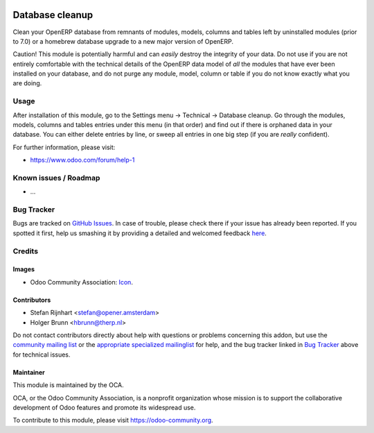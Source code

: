 .. image:: https://img.shields.io/badge/licence-AGPL--3-blue.svg
    :target: http://www.gnu.org/licenses/agpl-3.0-standalone.html
    :alt: License: AGPL-3

================
Database cleanup
================

Clean your OpenERP database from remnants of modules, models, columns and
tables left by uninstalled modules (prior to 7.0) or a homebrew database
upgrade to a new major version of OpenERP.

Caution! This module is potentially harmful and can *easily* destroy the
integrity of your data. Do not use if you are not entirely comfortable
with the technical details of the OpenERP data model of *all* the modules
that have ever been installed on your database, and do not purge any module,
model, column or table if you do not know exactly what you are doing.

Usage
=====

After installation of this module, go to the Settings menu -> Technical ->
Database cleanup. Go through the modules, models, columns and tables
entries under this menu (in that order) and find out if there is orphaned data
in your database. You can either delete entries by line, or sweep all entries
in one big step (if you are *really* confident).

.. image:: https://odoo-community.org/website/image/ir.attachment/5784_f2813bd/datas
    :alt: Try me on Runbot
    :target: https://runbot.odoo-community.org/runbot/149/9.0

For further information, please visit:

* https://www.odoo.com/forum/help-1

Known issues / Roadmap
======================

* ...

Bug Tracker
===========

Bugs are tracked on `GitHub Issues <https://github.com/OCA/database_cleanup/issues>`_.
In case of trouble, please check there if your issue has already been reported.
If you spotted it first, help us smashing it by providing a detailed and welcomed feedback
`here <https://github.com/OCA/database_cleanup/issues/new?body=module:%20database_cleanup%0Aversion:%209.0%0A%0A**Steps%20to%20reproduce**%0A-%20...%0A%0A**Current%20behavior**%0A%0A**Expected%20behavior**>`_.

Credits
=======

Images
------

* Odoo Community Association: `Icon <https://github.com/OCA/maintainer-tools/blob/master/template/module/static/description/icon.svg>`_.

Contributors
------------

* Stefan Rijnhart <stefan@opener.amsterdam>
* Holger Brunn <hbrunn@therp.nl>

Do not contact contributors directly about help with questions or problems concerning this addon, but use the `community mailing list <mailto:community@mail.odoo.com>`_ or the `appropriate specialized mailinglist <https://odoo-community.org/groups>`_ for help, and the bug tracker linked in `Bug Tracker`_ above for technical issues.

Maintainer
----------

.. image:: https://odoo-community.org/logo.png
   :alt: Odoo Community Association
   :target: https://odoo-community.org

This module is maintained by the OCA.

OCA, or the Odoo Community Association, is a nonprofit organization whose
mission is to support the collaborative development of Odoo features and
promote its widespread use.

To contribute to this module, please visit https://odoo-community.org.
